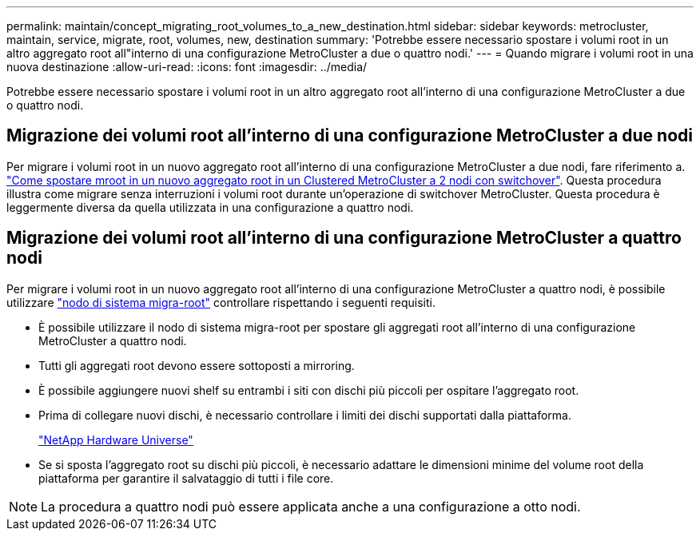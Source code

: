 ---
permalink: maintain/concept_migrating_root_volumes_to_a_new_destination.html 
sidebar: sidebar 
keywords: metrocluster, maintain, service, migrate, root, volumes, new, destination 
summary: 'Potrebbe essere necessario spostare i volumi root in un altro aggregato root all"interno di una configurazione MetroCluster a due o quattro nodi.' 
---
= Quando migrare i volumi root in una nuova destinazione
:allow-uri-read: 
:icons: font
:imagesdir: ../media/


[role="lead"]
Potrebbe essere necessario spostare i volumi root in un altro aggregato root all'interno di una configurazione MetroCluster a due o quattro nodi.



== Migrazione dei volumi root all'interno di una configurazione MetroCluster a due nodi

Per migrare i volumi root in un nuovo aggregato root all'interno di una configurazione MetroCluster a due nodi, fare riferimento a. https://kb.netapp.com/Advice_and_Troubleshooting/Data_Protection_and_Security/MetroCluster/How_to_move_mroot_to_a_new_root_aggregate_in_a_2-node_Clustered_MetroCluster_with_Switchover["Come spostare mroot in un nuovo aggregato root in un Clustered MetroCluster a 2 nodi con switchover"]. Questa procedura illustra come migrare senza interruzioni i volumi root durante un'operazione di switchover MetroCluster. Questa procedura è leggermente diversa da quella utilizzata in una configurazione a quattro nodi.



== Migrazione dei volumi root all'interno di una configurazione MetroCluster a quattro nodi

Per migrare i volumi root in un nuovo aggregato root all'interno di una configurazione MetroCluster a quattro nodi, è possibile utilizzare http://docs.netapp.com/ontap-9/topic/com.netapp.doc.dot-cm-cmpr-930/system%5F%5Fnode%5F%5Fmigrate-root.html["nodo di sistema migra-root"] controllare rispettando i seguenti requisiti.

* È possibile utilizzare il nodo di sistema migra-root per spostare gli aggregati root all'interno di una configurazione MetroCluster a quattro nodi.
* Tutti gli aggregati root devono essere sottoposti a mirroring.
* È possibile aggiungere nuovi shelf su entrambi i siti con dischi più piccoli per ospitare l'aggregato root.
* Prima di collegare nuovi dischi, è necessario controllare i limiti dei dischi supportati dalla piattaforma.
+
https://hwu.netapp.com["NetApp Hardware Universe"]

* Se si sposta l'aggregato root su dischi più piccoli, è necessario adattare le dimensioni minime del volume root della piattaforma per garantire il salvataggio di tutti i file core.



NOTE: La procedura a quattro nodi può essere applicata anche a una configurazione a otto nodi.
